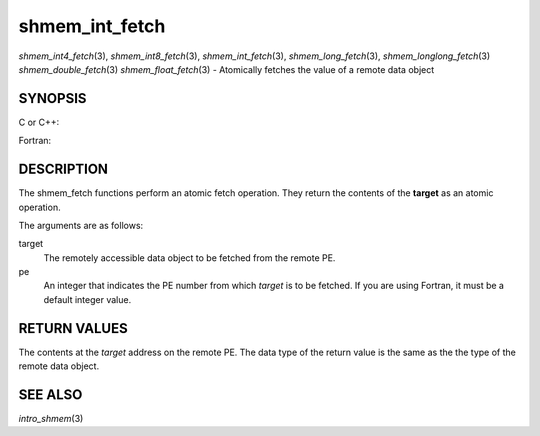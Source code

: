 .. _shmem_int_fetch:

shmem_int_fetch
~~~~~~~~~~~~~~~

*shmem_int4_fetch*\ (3), *shmem_int8_fetch*\ (3),
*shmem_int_fetch*\ (3), *shmem_long_fetch*\ (3),
*shmem_longlong_fetch*\ (3) *shmem_double_fetch*\ (3)
*shmem_float_fetch*\ (3) - Atomically fetches the value of a remote data
object

SYNOPSIS
========

C or C++:

.. code-block:: c++
   :linenos:

   #include <mpp/shmem.h>

   int shmem_int_fetch(int *target, int pe);

   long shmem_long_fetch(long *target, int pe);

   long long shmem_longlong_fetch(long long *target, int pe);

   double shmem_double_fetch(long long *target, int pe);

   float  shmem_float_fetch(float *target, int pe);

Fortran:

.. code-block:: fortran
   :linenos:

   INCLUDE "mpp/shmem.fh"

   INTEGER pe

   INTEGER(KIND=4) SHMEM_INT4_FETCH, ires, target
   ires = SHMEM_INT4_FETCH(target, pe)

   INTEGER(KIND=8) SHMEM_INT8_FETCH, ires, target
   ires = SHMEM_INT8_FETCH(target, pe)


   REAL(KIND=4) SHMEM_INT4_FETCH, ires, target
   ires = SHMEM_REAL4_FETCH(target, pe)

   REAL(KIND=8) SHMEM_INT8_FETCH, ires, target
   ires = SHMEM_REAL8_FETCH(target, pe)

DESCRIPTION
===========

The shmem_fetch functions perform an atomic fetch operation. They return
the contents of the **target** as an atomic operation.

The arguments are as follows:

target
   The remotely accessible data object to be fetched from the remote PE.

pe
   An integer that indicates the PE number from which *target* is to be
   fetched. If you are using Fortran, it must be a default integer
   value.

RETURN VALUES
=============

The contents at the *target* address on the remote PE. The data type of
the return value is the same as the the type of the remote data object.

SEE ALSO
========

*intro_shmem*\ (3)

.. seealso::
